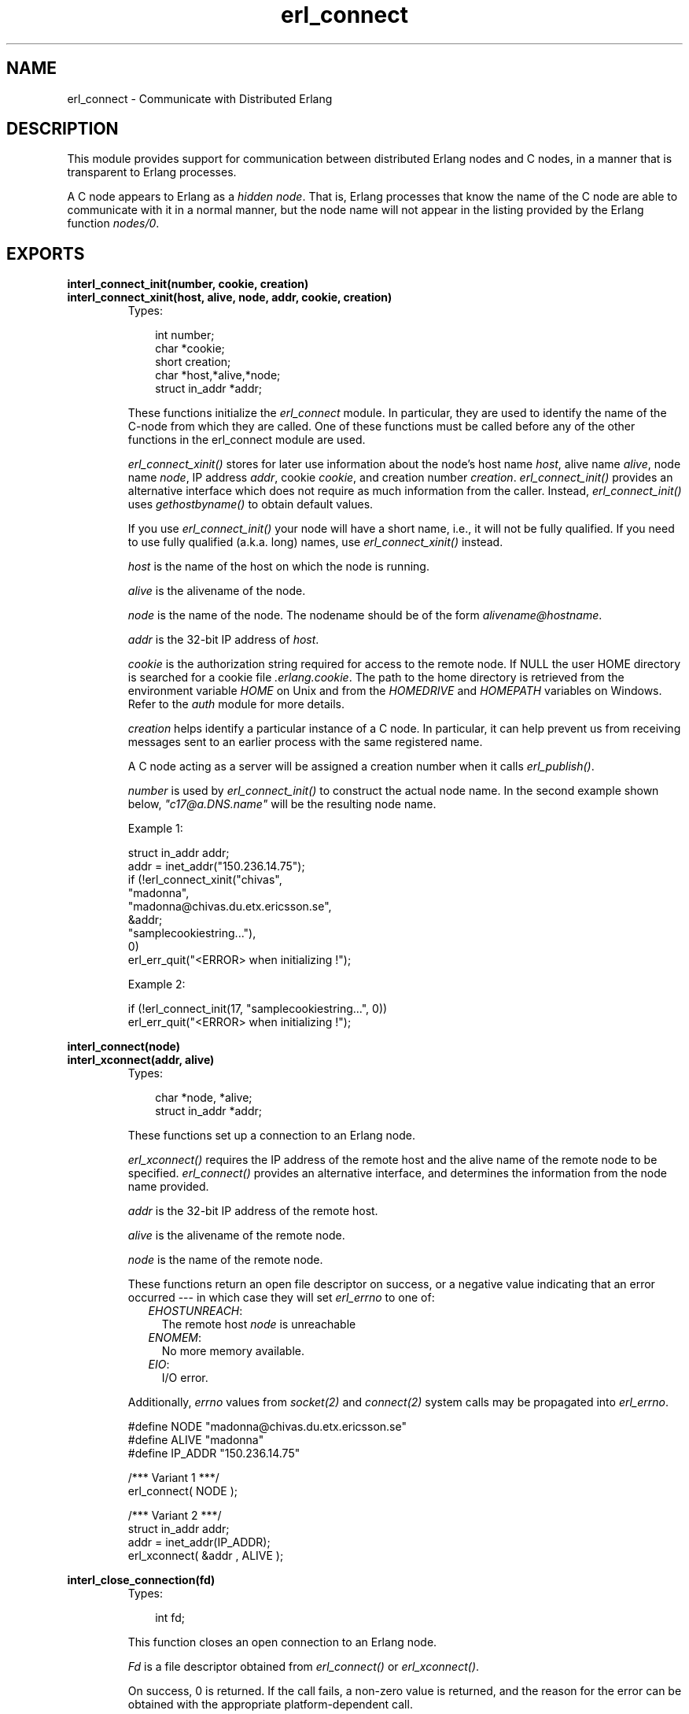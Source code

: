 .TH erl_connect 3 "erl_interface 3.7.5" "Ericsson AB" "C Library Functions"
.SH NAME
erl_connect \- Communicate with Distributed Erlang
.SH DESCRIPTION
.LP
This module provides support for communication between distributed Erlang nodes and C nodes, in a manner that is transparent to Erlang processes\&.
.LP
A C node appears to Erlang as a \fIhidden node\fR\&\&. That is, Erlang processes that know the name of the C node are able to communicate with it in a normal manner, but the node name will not appear in the listing provided by the Erlang function \fInodes/0\fR\&\&.
.SH EXPORTS
.LP
.B
interl_connect_init(number, cookie, creation)
.br
.B
interl_connect_xinit(host, alive, node, addr, cookie, creation)
.br
.RS
.TP 3
Types:

int number;
.br
char *cookie;
.br
short creation;
.br
char *host,*alive,*node;
.br
struct in_addr *addr;
.br
.RE
.RS
.LP
These functions initialize the \fIerl_connect\fR\& module\&. In particular, they are used to identify the name of the C-node from which they are called\&. One of these functions must be called before any of the other functions in the erl_connect module are used\&.
.LP
\fIerl_connect_xinit()\fR\& stores for later use information about the node\&'s host name \fIhost\fR\&, alive name \fIalive\fR\&, node name \fInode\fR\&, IP address \fIaddr\fR\&, cookie \fIcookie\fR\&, and creation number \fIcreation\fR\&\&. \fIerl_connect_init()\fR\& provides an alternative interface which does not require as much information from the caller\&. Instead, \fIerl_connect_init()\fR\& uses \fIgethostbyname()\fR\& to obtain default values\&.
.LP
If you use \fIerl_connect_init()\fR\& your node will have a short name, i\&.e\&., it will not be fully qualified\&. If you need to use fully qualified (a\&.k\&.a\&. long) names, use \fIerl_connect_xinit()\fR\& instead\&.
.LP
\fIhost\fR\& is the name of the host on which the node is running\&.
.LP
\fIalive\fR\& is the alivename of the node\&.
.LP
\fInode\fR\& is the name of the node\&. The nodename should be of the form \fIalivename@hostname\fR\&\&.
.LP
\fIaddr\fR\& is the 32-bit IP address of \fIhost\fR\&\&.
.LP
\fIcookie\fR\& is the authorization string required for access to the remote node\&. If NULL the user HOME directory is searched for a cookie file \fI\&.erlang\&.cookie\fR\&\&. The path to the home directory is retrieved from the environment variable \fIHOME\fR\& on Unix and from the \fIHOMEDRIVE\fR\& and \fIHOMEPATH\fR\& variables on Windows\&. Refer to the \fIauth\fR\& module for more details\&.
.LP
\fIcreation\fR\& helps identify a particular instance of a C node\&. In particular, it can help prevent us from receiving messages sent to an earlier process with the same registered name\&.
.LP
A C node acting as a server will be assigned a creation number when it calls \fIerl_publish()\fR\&\&.
.LP
\fInumber\fR\& is used by \fIerl_connect_init()\fR\& to construct the actual node name\&. In the second example shown below, \fI"c17@a\&.DNS\&.name"\fR\& will be the resulting node name\&.
.LP
Example 1:
.LP
.nf

struct in_addr addr;
addr = inet_addr("150.236.14.75");
if (!erl_connect_xinit("chivas",
                       "madonna",
                       "madonna@chivas.du.etx.ericsson.se",
                       &addr;
                       "samplecookiestring..."),
                       0)
  erl_err_quit("<ERROR> when initializing !");
        
.fi
.LP
Example 2:
.LP
.nf

if (!erl_connect_init(17, "samplecookiestring...", 0))
  erl_err_quit("<ERROR> when initializing !");
        
.fi
.RE
.LP
.B
interl_connect(node)
.br
.B
interl_xconnect(addr, alive)
.br
.RS
.TP 3
Types:

char *node, *alive;
.br
struct in_addr *addr;
.br
.RE
.RS
.LP
These functions set up a connection to an Erlang node\&.
.LP
\fIerl_xconnect()\fR\& requires the IP address of the remote host and the alive name of the remote node to be specified\&. \fIerl_connect()\fR\& provides an alternative interface, and determines the information from the node name provided\&.
.LP
\fIaddr\fR\& is the 32-bit IP address of the remote host\&.
.LP
\fIalive\fR\& is the alivename of the remote node\&.
.LP
\fInode\fR\& is the name of the remote node\&.
.LP
These functions return an open file descriptor on success, or a negative value indicating that an error occurred --- in which case they will set \fIerl_errno\fR\& to one of:
.RS 2
.TP 2
.B
\fIEHOSTUNREACH\fR\&:
The remote host \fInode\fR\& is unreachable
.TP 2
.B
\fIENOMEM\fR\&:
No more memory available\&.
.TP 2
.B
\fIEIO\fR\&:
I/O error\&.
.RE
.LP
Additionally, \fIerrno\fR\& values from \fIsocket\fR\&\fI(2)\fR\& and \fIconnect\fR\&\fI(2)\fR\& system calls may be propagated into \fIerl_errno\fR\&\&.
.LP
.nf

#define NODE   "madonna@chivas.du.etx.ericsson.se"
#define ALIVE  "madonna"
#define IP_ADDR "150.236.14.75"

/*** Variant 1 ***/
erl_connect( NODE );

/*** Variant 2 ***/
struct in_addr addr;
addr = inet_addr(IP_ADDR);
erl_xconnect( &addr , ALIVE );
        
.fi
.RE
.LP
.B
interl_close_connection(fd)
.br
.RS
.TP 3
Types:

int fd;
.br
.RE
.RS
.LP
This function closes an open connection to an Erlang node\&.
.LP
\fIFd\fR\& is a file descriptor obtained from \fIerl_connect()\fR\& or \fIerl_xconnect()\fR\&\&.
.LP
On success, 0 is returned\&. If the call fails, a non-zero value is returned, and the reason for the error can be obtained with the appropriate platform-dependent call\&.
.RE
.LP
.B
interl_receive(fd, bufp, bufsize)
.br
.RS
.TP 3
Types:

int fd;
.br
char *bufp;
.br
int bufsize;
.br
.RE
.RS
.LP
This function receives a message consisting of a sequence of bytes in the Erlang external format\&.
.LP
\fIfd\fR\& is an open descriptor to an Erlang connection\&.
.LP
\fIbufp\fR\& is a buffer large enough to hold the expected message\&.
.LP
\fIbufsize\fR\& indicates the size of \fIbufp\fR\&\&.
.LP
If a \fItick\fR\& occurs, i\&.e\&., the Erlang node on the other end of the connection has polled this node to see if it is still alive, the function will return \fIERL_TICK\fR\& and no message will be placed in the buffer\&. Also, \fIerl_errno\fR\& will be set to \fIEAGAIN\fR\&\&.
.LP
On success, the message is placed in the specified buffer and the function returns the number of bytes actually read\&. On failure, the function returns a negative value and will set \fIerl_errno\fR\& to one of:
.RS 2
.TP 2
.B
\fIEAGAIN\fR\&:
Temporary error: Try again\&.
.TP 2
.B
\fIEMSGSIZE\fR\&:
Buffer too small\&.
.TP 2
.B
\fIEIO\fR\&:
I/O error\&.
.RE
.RE
.LP
.B
interl_receive_msg(fd, bufp, bufsize, emsg)
.br
.RS
.TP 3
Types:

int fd;
.br
unsigned char *bufp;
.br
int bufsize;
.br
ErlMessage *emsg;
.br
.RE
.RS
.LP
This function receives the message into the specified buffer, and decodes into the \fI(ErlMessage *) emsg\fR\&\&.
.LP
\fIfd\fR\& is an open descriptor to an Erlang connection\&.
.LP
\fIbufp\fR\& is a buffer large enough to hold the expected message\&.
.LP
\fIbufsize\fR\& indicates the size of \fIbufp\fR\&\&.
.LP
\fIemsg\fR\& is a pointer to an \fIErlMessage\fR\& structure, into which the message will be decoded\&. \fIErlMessage\fR\& is defined as follows:
.LP
.nf

typedef struct {
  int type;
  ETERM *msg;
  ETERM *to;
  ETERM *from;
  char to_name[MAXREGLEN];
} ErlMessage;
        
.fi
.LP

.RS -4
.B
Note:
.RE
The definition of \fIErlMessage\fR\& has changed since earlier versions of Erl_Interface\&.

.LP
\fItype\fR\& identifies the type of message, one of \fIERL_SEND\fR\&, \fIERL_REG_SEND\fR\&, \fIERL_LINK\fR\&, \fIERL_UNLINK\fR\& and \fIERL_EXIT\fR\&\&.
.LP
If \fItype\fR\& contains \fIERL_SEND\fR\& this indicates that an ordinary send operation has taken place, and \fIemsg->to\fR\& contains the Pid of the recipient\&. If \fItype\fR\& contains \fIERL_REG_SEND\fR\& then a registered send operation took place, and \fIemsg->from\fR\& contains the Pid of the sender\&. In both cases, the actual message will be in \fIemsg->msg\fR\&\&.
.LP
If \fItype\fR\& contains one of \fIERL_LINK\fR\& or \fIERL_UNLINK\fR\&, then \fIemsg->to\fR\& and \fIemsg->from\fR\& contain the pids of the sender and recipient of the link or unlink\&. \fIemsg->msg\fR\& is not used in these cases\&.
.LP
If \fItype\fR\& contains \fIERL_EXIT\fR\&, then this indicates that a link has been broken\&. In this case, \fIemsg->to\fR\& and \fIemsg->from\fR\& contain the pids of the linked processes, and \fIemsg->msg\fR\& contains the reason for the exit\&.
.LP

.RS -4
.B
Note:
.RE
It is the caller\&'s responsibility to release the memory pointed to by \fIemsg->msg\fR\&, \fIemsg->to\fR\& and \fIemsg->from\fR\&\&.

.LP
If a \fItick\fR\& occurs, i\&.e\&., the Erlang node on the other end of the connection has polled this node to see if it is still alive, the function will return \fIERL_TICK\fR\& indicating that the tick has been received and responded to, but no message will be placed in the buffer\&. In this case you should call \fIerl_receive_msg()\fR\& again\&.
.LP
On success, the function returns \fIERL_MSG\fR\& and the \fIEmsg\fR\& struct will be initialized as described above, or \fIERL_TICK\fR\&, in which case no message is returned\&. On failure, the function returns \fIERL_ERROR\fR\& and will set \fIerl_errno\fR\& to one of:
.RS 2
.TP 2
.B
\fIEMSGSIZE\fR\&:
Buffer too small\&.
.TP 2
.B
\fIENOMEM\fR\&:
No more memory available\&.
.TP 2
.B
\fIEIO\fR\&:
I/O error\&.
.RE
.RE
.LP
.B
interl_xreceive_msg(fd, bufpp, bufsizep, emsg)
.br
.RS
.TP 3
Types:

int fd;
.br
unsigned char **bufpp;
.br
int *bufsizep;
.br
ErlMessage *emsg;
.br
.RE
.RS
.LP
This function is similar to \fIerl_receive_msg\fR\&\&. The difference is that \fIerl_xreceive_msg\fR\& expects the buffer to have been allocated by \fImalloc\fR\&, and reallocates it if the received message does not fit into the original buffer\&. For that reason, both buffer and buffer length are given as pointers - their values may change by the call\&.
.LP
On success, the function returns \fIERL_MSG\fR\& and the \fIEmsg\fR\& struct will be initialized as described above, or \fIERL_TICK\fR\&, in which case no message is returned\&. On failure, the function returns \fIERL_ERROR\fR\& and will set \fIerl_errno\fR\& to one of:
.RS 2
.TP 2
.B
\fIEMSGSIZE\fR\&:
Buffer too small\&.
.TP 2
.B
\fIENOMEM\fR\&:
No more memory available\&.
.TP 2
.B
\fIEIO\fR\&:
I/O error\&.
.RE
.RE
.LP
.B
interl_send(fd, to, msg)
.br
.RS
.TP 3
Types:

int fd;
.br
ETERM *to, *msg;
.br
.RE
.RS
.LP
This function sends an Erlang term to a process\&.
.LP
\fIfd\fR\& is an open descriptor to an Erlang connection\&.
.LP
\fIto\fR\& is an Erlang term containing the Pid of the intended recipient of the message\&.
.LP
\fImsg\fR\& is the Erlang term to be sent\&.
.LP
The function returns 1 if successful, otherwise 0 --- in which case it will set \fIerl_errno\fR\& to one of:
.RS 2
.TP 2
.B
\fIEINVAL\fR\&:
Invalid argument: \fIto\fR\& is not a valid Erlang pid\&.
.TP 2
.B
\fIENOMEM\fR\&:
No more memory available\&.
.TP 2
.B
\fIEIO\fR\&:
I/O error\&.
.RE
.RE
.LP
.B
interl_reg_send(fd, to, msg)
.br
.RS
.TP 3
Types:

int fd;
.br
char *to;
.br
ETERM *msg;
.br
.RE
.RS
.LP
This function sends an Erlang term to a registered process\&.
.LP
\fIfd\fR\& is an open descriptor to an Erlang connection\&.
.LP
\fIto\fR\& is a string containing the registered name of the intended recipient of the message\&.
.LP
\fImsg\fR\& is the Erlang term to be sent\&.
.LP
The function returns 1 if successful, otherwise 0 --- in which case it will set \fIerl_errno\fR\& to one of:
.RS 2
.TP 2
.B
\fIENOMEM\fR\&:
No more memory available\&.
.TP 2
.B
\fIEIO\fR\&:
I/O error\&.
.RE
.RE
.LP
.B
ETERM *erl_rpc(fd, mod, fun, args)
.br
.B
interl_rpc_to(fd, mod, fun, args)
.br
.B
interl_rpc_from(fd, timeout, emsg)
.br
.RS
.TP 3
Types:

int fd, timeout;
.br
char *mod, *fun;
.br
ETERM *args;
.br
ErlMessage *emsg;
.br
.RE
.RS
.LP
These functions support calling Erlang functions on remote nodes\&. \fIerl_rpc_to()\fR\& sends an rpc request to a remote node and \fIerl_rpc_from()\fR\& receives the results of such a call\&. \fIerl_rpc()\fR\& combines the functionality of these two functions by sending an rpc request and waiting for the results\&. See also \fIrpc:call/4\fR\&\&.
.LP
\fIfd\fR\& is an open descriptor to an Erlang connection\&.
.LP
\fItimeout\fR\& is the maximum time (in ms) to wait for results\&. Specify \fIERL_NO_TIMEOUT\fR\& to wait forever\&. When erl_rpc() calls erl_rpc_from(), the call will never timeout\&.
.LP
\fImod\fR\& is the name of the module containing the function to be run on the remote node\&.
.LP
\fIfun\fR\& is the name of the function to run\&.
.LP
\fIargs\fR\& is an Erlang list, containing the arguments to be passed to the function\&.
.LP
\fIemsg\fR\& is a message containing the result of the function call\&.
.LP
The actual message returned by the rpc server is a 2-tuple \fI{rex,Reply}\fR\&\&. If you are using \fIerl_rpc_from()\fR\& in your code then this is the message you will need to parse\&. If you are using \fIerl_rpc()\fR\& then the tuple itself is parsed for you, and the message returned to your program is the erlang term containing \fIReply\fR\& only\&. Replies to rpc requests are always ERL_SEND messages\&.
.LP

.RS -4
.B
Note:
.RE
It is the caller\&'s responsibility to free the returned \fIETERM\fR\& structure as well as the memory pointed to by \fIemsg->msg\fR\& and \fIemsg->to\fR\&\&.

.LP
\fIerl_rpc()\fR\& returns the remote function\&'s return value (or \fINULL\fR\& if it failed)\&. \fIerl_rpc_to()\fR\& returns 0 on success, and a negative number on failure\&. \fIerl_rcp_from()\fR\& returns \fIERL_MSG\fR\& when successful (with \fIEmsg\fR\& now containing the reply tuple), and one of \fIERL_TICK\fR\&, \fIERL_TIMEOUT\fR\& and \fIERL_ERROR\fR\& otherwise\&. When failing, all three functions set \fIerl_errno\fR\& to one of:
.RS 2
.TP 2
.B
\fIENOMEM\fR\&:
No more memory available\&.
.TP 2
.B
\fIEIO\fR\&:
I/O error\&.
.TP 2
.B
\fIETIMEDOUT\fR\&:
Timeout expired\&.
.TP 2
.B
\fIEAGAIN\fR\&:
Temporary error: Try again\&.
.RE
.RE
.LP
.B
interl_publish(port)
.br
.RS
.TP 3
Types:

int port;
.br
.RE
.RS
.LP
These functions are used by a server process to register with the local name server \fIepmd\fR\&, thereby allowing other processes to send messages by using the registered name\&. Before calling either of these functions, the process should have called \fIbind()\fR\& and \fIlisten()\fR\& on an open socket\&.
.LP
\fIport\fR\& is the local name to register, and should be the same as the port number that was previously bound to the socket\&.
.LP
To unregister with epmd, simply close the returned descriptor\&.
.LP
On success, the functions return a descriptor connecting the calling process to epmd\&. On failure, they return -1 and set \fIerl_errno\fR\& to:
.RS 2
.TP 2
.B
\fIEIO\fR\&:
I/O error
.RE
.LP
Additionally, \fIerrno\fR\& values from \fIsocket\fR\&\fI(2)\fR\& and \fIconnect\fR\&\fI(2)\fR\& system calls may be propagated into \fIerl_errno\fR\&\&.
.RE
.LP
.B
interl_accept(listensock, conp)
.br
.RS
.TP 3
Types:

int listensock;
.br
ErlConnect *conp;
.br
.RE
.RS
.LP
This function is used by a server process to accept a connection from a client process\&.
.LP
\fIlistensock\fR\& is an open socket descriptor on which \fIlisten()\fR\& has previously been called\&.
.LP
\fIconp\fR\& is a pointer to an \fIErlConnect\fR\& struct, described as follows:
.LP
.nf

typedef struct {
  char ipadr[4];             
  char nodename[MAXNODELEN];
} ErlConnect;
        
.fi
.LP
On success, \fIconp\fR\& is filled in with the address and node name of the connecting client and a file descriptor is returned\&. On failure, \fIERL_ERROR\fR\& is returned and \fIerl_errno\fR\& is set to \fIEIO\fR\&\&.
.RE
.LP
.B
const char *erl_thiscookie()
.br
.B
const char *erl_thisnodename()
.br
.B
const char *erl_thishostname()
.br
.B
const char *erl_thisalivename()
.br
.B
shorterl_thiscreation()
.br
.RS
.LP
These functions can be used to retrieve information about the C Node\&. These values are initially set with \fIerl_connect_init()\fR\& or \fIerl_connect_xinit()\fR\&\&.
.RE
.LP
.B
interl_unpublish(alive)
.br
.RS
.TP 3
Types:

char *alive;
.br
.RE
.RS
.LP
This function can be called by a process to unregister a specified node from epmd on the localhost\&. This is however usually not allowed, unless epmd was started with the -relaxed_command_check flag, which it normally isn\&'t\&.
.LP
To unregister a node you have published, you should instead close the descriptor that was returned by \fIei_publish()\fR\&\&.
.LP

.RS -4
.B
Warning:
.RE
This function is deprecated and will be removed in a future release\&.

.LP
\fIalive\fR\& is the name of the node to unregister, i\&.e\&., the first component of the nodename, without the \fI@hostname\fR\&\&.
.LP
If the node was successfully unregistered from epmd, the function returns 0\&. Otherwise, it returns -1 and sets \fIerl_errno\fR\& is to \fIEIO\fR\&\&.
.RE
.LP
.B
struct hostent*erl_gethostbyname(name)
.br
.B
struct hostent*erl_gethostbyaddr(addr, length, type)
.br
.B
struct hostent*erl_gethostbyname_r(name, hostp, buffer, buflen, h_errnop)
.br
.B
struct hostent*erl_gethostbyaddr_r(addr, length, type, hostp, buffer, buflen, h_errnop)
.br
.RS
.TP 3
Types:

const char *name;
.br
const char *addr;
.br
int length;
.br
int type;
.br
struct hostent *hostp;
.br
char *buffer;
.br
int buflen;
.br
int *h_errnop;
.br
.RE
.RS
.LP
These are convenience functions for some common name lookup functions\&.
.RE
.SH "DEBUG INFORMATION"

.LP
If a connection attempt fails, the following can be checked:
.RS 2
.TP 2
*
\fIerl_errno\fR\&
.LP
.TP 2
*
that the right cookie was used
.LP
.TP 2
*
that \fIepmd\fR\& is running
.LP
.TP 2
*
the remote Erlang node on the other side is running the same version of Erlang as the \fIerl_interface\fR\& library\&.
.LP
.RE
